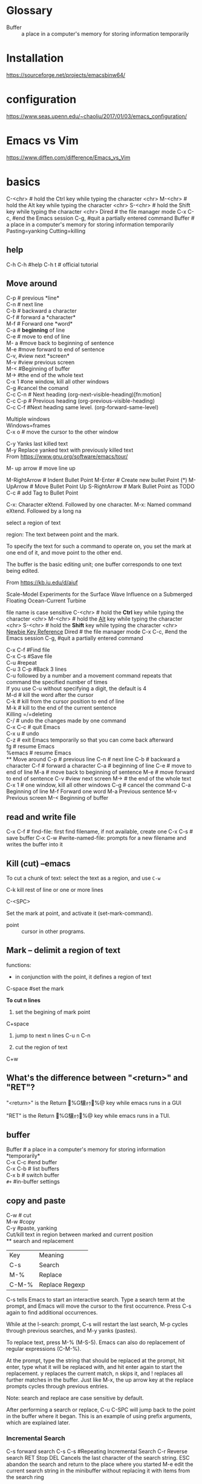 * Glossary
- Buffer :: a place in a computer's memory for storing information temporarily
* Installation

https://sourceforge.net/projects/emacsbinw64/
* configuration
https://www.seas.upenn.edu/~chaoliu/2017/01/03/emacs_configuration/

* Emacs vs Vim
https://www.diffen.com/difference/Emacs_vs_Vim

* basics
C-<chr>  # hold the Ctrl key while typing the character <chr>
M-<chr>  # hold the Alt key while typing the character <chr>
S-<chr>  # hold the Shift key while typing the character <chr>
Dired    # the file manager mode
C-x C-c, #end the Emacs session
C-g, #quit a partially entered command
Buffer # a place in a computer's memory for storing information temporarily
Pasting=yanking
Cutting=killing

** help

C-h C-h #help
C-h t # official tutorial
** Move around
C-p     # previous *line*\\
C-n     # next line\\
C-b    # backward a character\\
C-f     # forward a *character*\\
M-f    # Forward one *word*\\
C-a    # *beginning* of line\\
C-e    # move to end of line\\
M- a #move back to beginning of sentence\\
M-e #move forward to end of sentence\\
C-v, #view next *screen*\\
M-v #view previous screen\\
M-< #Beginning of buffer\\
M-> #the end of the whole text\\
C-x 1 #one window, kill all other windows\\
C-g #cancel the comand\\
C-c C-n  #  Next heading   (org-next-visible-heading)[fn:motion]\\
C-c C-p  # Previous heading (org-previous-visible-heading)\\
C-c C-f  #Next heading same level.  (org-forward-same-level)\\






Multiple windows\\
Windows=frames\\
C-x o # move the cursor to the other window\\


C-y	Yanks last killed text\\
M-y	Replace yanked text with previously killed text\\

From <https://www.gnu.org/software/emacs/tour/> 


M- up arrow # move line up

M-RightArrow # Indent Bullet Point
M-Enter # Create new bullet Point (*)
M-UpArrow # Move Bullet Point Up
S-RightArrow # Mark Bullet Point as TODO
C-c # add Tag to Bullet Point

C-x: Character eXtend.  Followed by one character.
M-x:	Named command eXtend.  Followed by a long na



select a region of text

region: The text between point and the mark.

To specify the text for such a command to operate on, you set the mark at one end of it, and move point to the other end.

The buffer is the basic editing unit; one buffer corresponds to one text being
edited.

From <https://kb.iu.edu/d/aiuf> 

Scale-Model Experiments for the Surface Wave Influence on a Submerged Floating Ocean-Current Turbine


file name is case sensitive
C-<chr>  # hold the *Ctrl* key while typing the character <chr>
M-<chr>  # hold the _Alt_ key while typing the character <chr>
S-<chr>  # hold the *Shift* key while typing the character <chr>
[[https://www.emacswiki.org/emacs/EmacsNewbieKeyReference][Newbie Key Reference]]
Dired # the file manager mode
C-x C-c, #end the Emacs session
C-g, #quit a partially entered command


C-x C-f	 #Find file\\
C-x C-s	 #Save file\\
C-u                    #repeat\\
C-u 3 C-p	#Back 3 lines\\
C-u followed by a number and a movement command repeats that command the specified number of times\\
If you use C-u without specifying a digit, the default is 4\\
M-d     # kill the word after the cursor\\
C-k      # kill from the cursor position to end of line\\
M-k     # kill to the end of the current sentence\\
Killing =/=deleting\\
C-/     # undo the changes made by one command\\
C-x C-c     # quit Emacs\\
C-x u     # undo\\
C-z     # exit Emacs temporarily so that you can come back afterward\\
fg    # resume Emacs\\
%emacs     # resume Emacs\\
** Move around
C-p # previous line
C-n # next line
C-b # backward a character
C-f # forward a character
C-a #  beginning of line
C-e # move to end of line
M-a # move back to beginning of sentence
M-e # move forward to end of sentence
C-v #view next screen
M-> # the end of the whole text
C-x 1 # one window, kill all other windows
C-g # cancel the command
C-a	Beginning of line
M-f	Forward one word
M-a	Previous sentence
M-v	Previous screen
M-<	Beginning of buffer


 
** read and write file
C-x C-f  # find-file: first find filename, if not available, create one
C-x C-s # save buffer
C-x C-w #write-named-file: prompts for a new filename and writes the buffer into it
** Kill (cut) --emacs
To cut a chunk of text:
select the text as a region, and use =C-w=

C-k     
    kill rest of line or one or more lines



C-<SPC>

    Set the mark at point, and activate it (set-mark-command). 

- point  :: cursor in other programs.
** Mark -- delimit a region of text
functions:
- in conjunction with the point, it defines a region of text

C-space  #set the mark

*To cut n lines*
1. set the begining of mark point

C+space

2. jump to next n lines
 C-u n C-n

3. cut the region of text
C+w

** What's the difference between "<return>" and "RET"?
"<return>" is the Return %G驤ｫｩ%@ key while emacs runs in a GUI

"RET" is the Return %G驤ｫｩ%@ key while emacs runs in a TUI.
** buffer
Buffer     # a place in a computer's memory for storing information *temporarily*\\
C-x C-c             #end buffer\\
C-x C-b     # list buffers\\
C-x b     # switch buffer\\
~#+~  #in-buffer settings
** copy and paste
C-w # cut\\
M-w #copy\\
C-y #paste, yanking\\
Cut/kill text in region between marked and current position\\
** search and replacement
|Key| 	Meaning
|C-s |	Search
|M-% |	Replace
|C-M-%| 	Replace Regexp

C-s tells Emacs to start an interactive search. Type a search term at the prompt, and Emacs will move the cursor to the first occurrence. Press C-s again to find additional occurrences.

While at the I-search: prompt, C-s will restart the last search, M-p cycles through previous searches, and M-y yanks (pastes).

To replace text, press M-% (M-S-5). Emacs can also do replacement of regular expressions (C-M-%).

At the prompt, type the string that should be replaced at the prompt, hit enter, type what it will be replaced with, and hit enter again to start the replacement. y replaces the current match, n skips it, and ! replaces all further matches in the buffer. Just like M-x, the up arrow key at the replace prompts cycles through previous entries.

Note: search and replace are case sensitive by default.

After performing a search or replace, C-u C-SPC will jump back to the point in the buffer where it began. This is an example of using prefix arguments, which are explained later.
*** Incremental Search

C-s       forward search
C-s C-s #Repeating Incremental Search
C-r       Reverse search
RET     Stop
DEL     Cancels the last character of the search string.
ESC     abandon the search and return to the place where you started
M-e     edit the current search string in the minibuffer without replacing it with items from
the search ring

it begins searching as soon as you type the first character of the search string.



** split window
~C-x 1~ # delete-other-windows 
~C-x 2~
    #Split the selected window into two windows, one above the other (split-window-below).

~C-x 3~
    #Split the selected window into two windows, positioned side by side (split-window-right). 
** change directory
~cd~
*** change default directory on GNU emacs
answer from [[https://stackoverflow.com/questions/60464/changing-the-default-folder-in-emacs][stackoverflow]]
 Solution 1: Add (cd "C:/Users/Name/Desktop") to the .emacs file

 Solution 2: Add (setq default-directory "C:/Documents and Settings/USER_NAME/Desktop/") to the .emacs file

Solution 3: Right click the Emacs short cut, shortcut>start in (Windows only)
file:C:\Users\exw692\Dropbox\Emacs\figures\default_directory.png


*** using [[https://github.com/bbatsov/projectile][Projectile ]]
what is Projectile?\\
 a project interaction library for Emacs\\
Its goal is to provide a nice set of features operating on a project level without introducing external dependencies \\
** Glossary
*** variable
A variable is a /name/ used in a program to stand for a value.
 In Lisp, each variable is represented by a Lisp /symbol/.
** Reference
http://mally.stanford.edu/~sr/computing/emacs.html
x
* helm-- incremetal completions and narrowing selections

http://tuhdo.github.io/helm-intro.html
https://github.com/emacs-helm/helm

* customizing
* packages -- .el
** Install Packages Using MELPA.
M-x list-packages 
** Install Emacs Package Manually
Suppose you downloaded a simple emacs package on the web named 'xyz.el'. 
To load the package:
>> Alt + x load-file 
then give the file path

To activate the package:
>> xyz
*** Load File at Startup

If you want emacs to load the file when it starts, 
put the file in the directory =~/.emacs.d/lisp/=, 
then put the following in your emacs init file:

#+begin_src emacs lisp
;; Tell emacs where is your personal elisp lib dir
(add-to-list 'load-path "~/.emacs.d/lisp/")

;; load the packaged named xyz.
(load "xyz") ;; best not to include the ending “.el” or “.elc”
#+end_src
** ref
http://ergoemacs.org/emacs/emacs_installing_packages.html

* Running Emacs on Windows

https://www.gnu.org/software/emacs/manual/html_mono/efaq-w32.html#Introduction
